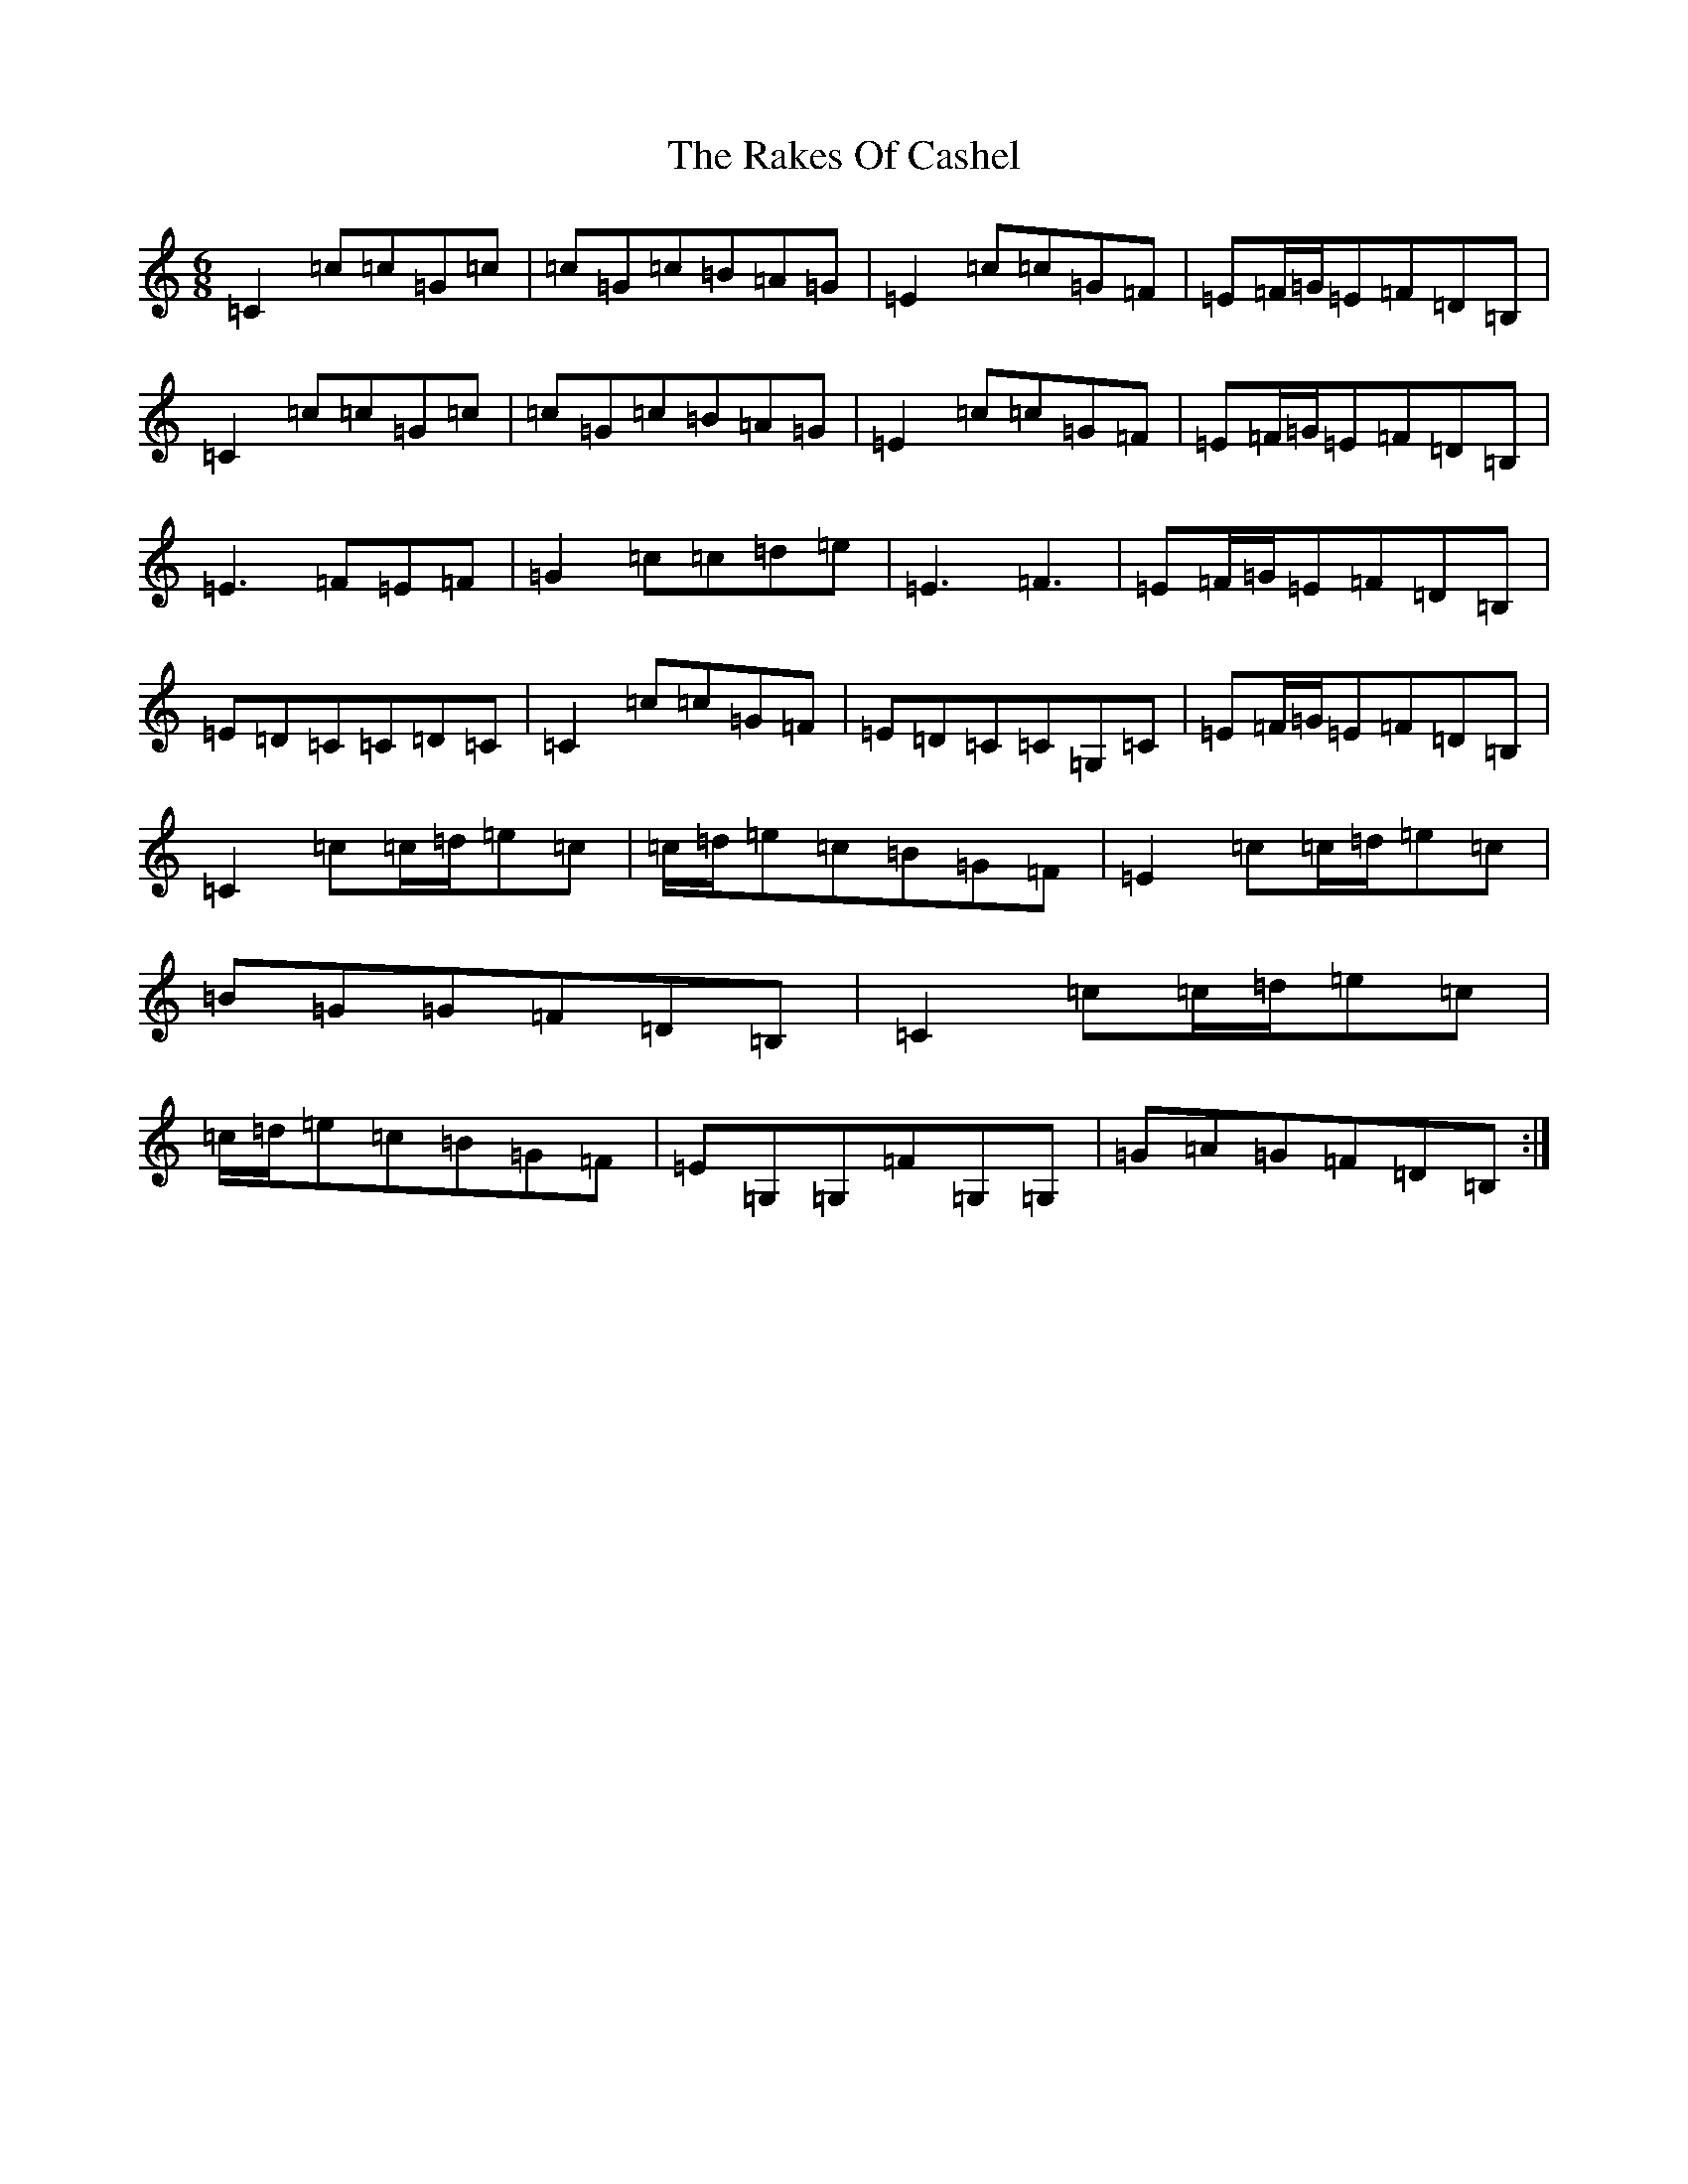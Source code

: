 X: 17687
T: Rakes Of Cashel, The
S: https://thesession.org/tunes/12766#setting25248
Z: G Major
R: jig
M: 6/8
L: 1/8
K: C Major
=C2=c=c=G=c|=c=G=c=B=A=G|=E2=c=c=G=F|=E=F/2=G/2=E=F=D=B,|=C2=c=c=G=c|=c=G=c=B=A=G|=E2=c=c=G=F|=E=F/2=G/2=E=F=D=B,|=E3=F=E=F|=G2=c=c=d=e|=E3=F3|=E=F/2=G/2=E=F=D=B,|=E=D=C=C=D=C|=C2=c=c=G=F|=E=D=C=C=G,=C|=E=F/2=G/2=E=F=D=B,|=C2=c=c/2=d/2=e=c|=c/2=d/2=e=c=B=G=F|=E2=c=c/2=d/2=e=c|=B=G=G=F=D=B,|=C2=c=c/2=d/2=e=c|=c/2=d/2=e=c=B=G=F|=E=G,=G,=F=G,=G,|=G=A=G=F=D=B,:|